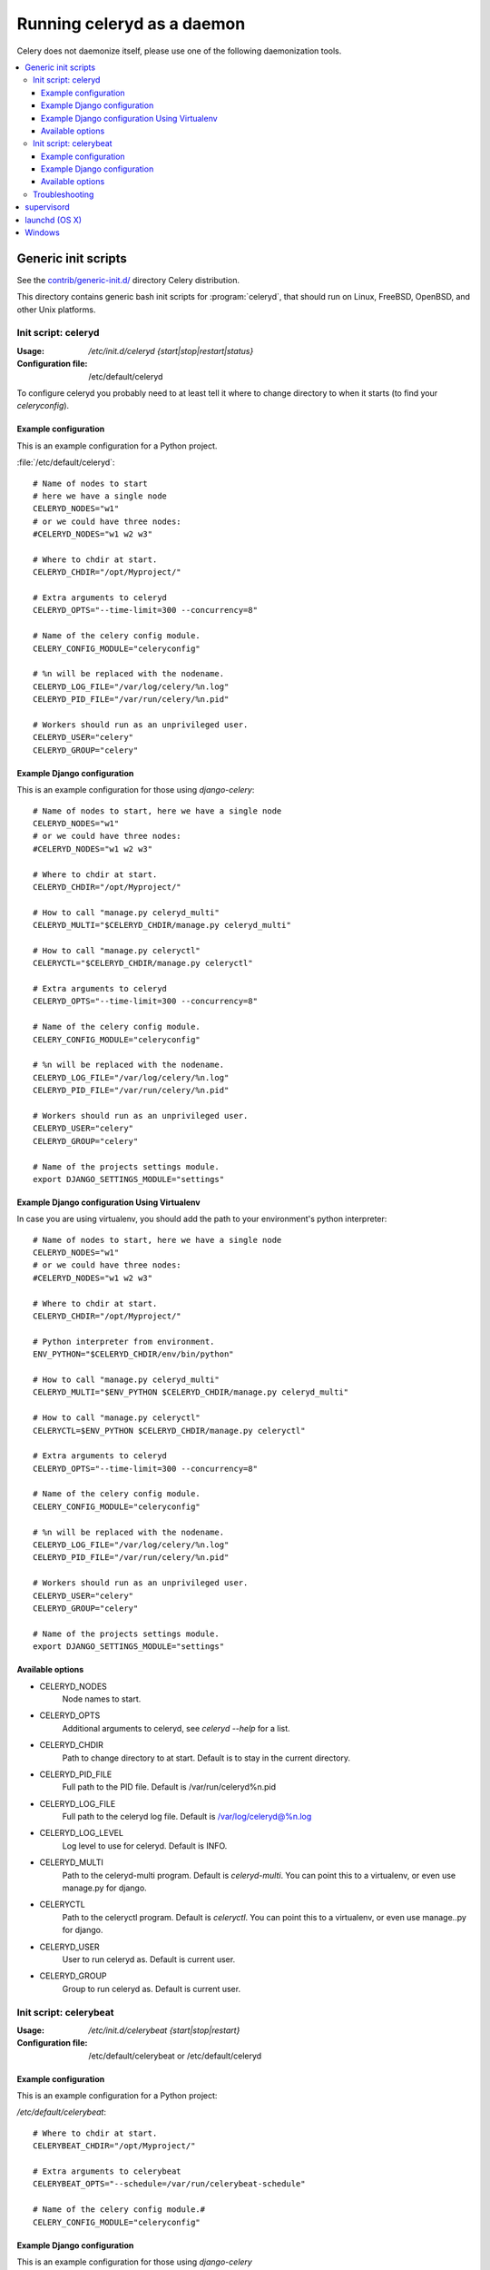.. _daemonizing:

=============================
 Running celeryd as a daemon
=============================

Celery does not daemonize itself, please use one of the following
daemonization tools.

.. contents::
    :local:


.. _daemon-generic:

Generic init scripts
====================

See the `contrib/generic-init.d/`_ directory Celery distribution.

This directory contains generic bash init scripts for :program:`celeryd`,
that should run on Linux, FreeBSD, OpenBSD, and other Unix platforms.

.. _`contrib/generic-init.d/`:
    http://github.com/ask/celery/tree/master/contrib/generic-init.d/

.. _generic-initd-celeryd:

Init script: celeryd
--------------------

:Usage: `/etc/init.d/celeryd {start|stop|restart|status}`
:Configuration file: /etc/default/celeryd

To configure celeryd you probably need to at least tell it where to change
directory to when it starts (to find your `celeryconfig`).

.. _generic-initd-celeryd-example:

Example configuration
~~~~~~~~~~~~~~~~~~~~~

This is an example configuration for a Python project.

:file:`/etc/default/celeryd`::

    # Name of nodes to start
    # here we have a single node
    CELERYD_NODES="w1"
    # or we could have three nodes:
    #CELERYD_NODES="w1 w2 w3"

    # Where to chdir at start.
    CELERYD_CHDIR="/opt/Myproject/"

    # Extra arguments to celeryd
    CELERYD_OPTS="--time-limit=300 --concurrency=8"

    # Name of the celery config module.
    CELERY_CONFIG_MODULE="celeryconfig"

    # %n will be replaced with the nodename.
    CELERYD_LOG_FILE="/var/log/celery/%n.log"
    CELERYD_PID_FILE="/var/run/celery/%n.pid"

    # Workers should run as an unprivileged user.
    CELERYD_USER="celery"
    CELERYD_GROUP="celery"

.. _generic-initd-celeryd-django-example:

Example Django configuration
~~~~~~~~~~~~~~~~~~~~~~~~~~~~

This is an example configuration for those using `django-celery`::

    # Name of nodes to start, here we have a single node
    CELERYD_NODES="w1"
    # or we could have three nodes:
    #CELERYD_NODES="w1 w2 w3"

    # Where to chdir at start.
    CELERYD_CHDIR="/opt/Myproject/"

    # How to call "manage.py celeryd_multi"
    CELERYD_MULTI="$CELERYD_CHDIR/manage.py celeryd_multi"

    # How to call "manage.py celeryctl"
    CELERYCTL="$CELERYD_CHDIR/manage.py celeryctl"

    # Extra arguments to celeryd
    CELERYD_OPTS="--time-limit=300 --concurrency=8"

    # Name of the celery config module.
    CELERY_CONFIG_MODULE="celeryconfig"

    # %n will be replaced with the nodename.
    CELERYD_LOG_FILE="/var/log/celery/%n.log"
    CELERYD_PID_FILE="/var/run/celery/%n.pid"

    # Workers should run as an unprivileged user.
    CELERYD_USER="celery"
    CELERYD_GROUP="celery"

    # Name of the projects settings module.
    export DJANGO_SETTINGS_MODULE="settings"

.. _generic-initd-celeryd-django-with-env-example:

Example Django configuration Using Virtualenv
~~~~~~~~~~~~~~~~~~~~~~~~~~~~~~~~~~~~~~~~~~~~~

In case you are using virtualenv, you should add the path to your 
environment's python interpreter::

    # Name of nodes to start, here we have a single node
    CELERYD_NODES="w1"
    # or we could have three nodes:
    #CELERYD_NODES="w1 w2 w3"

    # Where to chdir at start.
    CELERYD_CHDIR="/opt/Myproject/"
    
    # Python interpreter from environment.
    ENV_PYTHON="$CELERYD_CHDIR/env/bin/python"
    
    # How to call "manage.py celeryd_multi"
    CELERYD_MULTI="$ENV_PYTHON $CELERYD_CHDIR/manage.py celeryd_multi"

    # How to call "manage.py celeryctl"
    CELERYCTL=$ENV_PYTHON $CELERYD_CHDIR/manage.py celeryctl"
    
    # Extra arguments to celeryd
    CELERYD_OPTS="--time-limit=300 --concurrency=8"

    # Name of the celery config module.
    CELERY_CONFIG_MODULE="celeryconfig"

    # %n will be replaced with the nodename.
    CELERYD_LOG_FILE="/var/log/celery/%n.log"
    CELERYD_PID_FILE="/var/run/celery/%n.pid"

    # Workers should run as an unprivileged user.
    CELERYD_USER="celery"
    CELERYD_GROUP="celery"

    # Name of the projects settings module.
    export DJANGO_SETTINGS_MODULE="settings"

.. _generic-initd-celeryd-options:

Available options
~~~~~~~~~~~~~~~~~~

* CELERYD_NODES
    Node names to start.

* CELERYD_OPTS
    Additional arguments to celeryd, see `celeryd --help` for a list.

* CELERYD_CHDIR
    Path to change directory to at start. Default is to stay in the current
    directory.

* CELERYD_PID_FILE
    Full path to the PID file. Default is /var/run/celeryd%n.pid

* CELERYD_LOG_FILE
    Full path to the celeryd log file. Default is /var/log/celeryd@%n.log

* CELERYD_LOG_LEVEL
    Log level to use for celeryd. Default is INFO.

* CELERYD_MULTI
    Path to the celeryd-multi program. Default is `celeryd-multi`.
    You can point this to a virtualenv, or even use manage.py for django.

* CELERYCTL
    Path to the celeryctl program.  Default is `celeryctl`.
    You can point this to a virtualenv, or even use manage..py for django.

* CELERYD_USER
    User to run celeryd as. Default is current user.

* CELERYD_GROUP
    Group to run celeryd as. Default is current user.

.. _generic-initd-celerybeat:

Init script: celerybeat
-----------------------
:Usage: `/etc/init.d/celerybeat {start|stop|restart}`
:Configuration file: /etc/default/celerybeat or /etc/default/celeryd

.. _generic-initd-celerybeat-example:

Example configuration
~~~~~~~~~~~~~~~~~~~~~

This is an example configuration for a Python project:

`/etc/default/celerybeat`::

    # Where to chdir at start.
    CELERYBEAT_CHDIR="/opt/Myproject/"

    # Extra arguments to celerybeat
    CELERYBEAT_OPTS="--schedule=/var/run/celerybeat-schedule"

    # Name of the celery config module.#
    CELERY_CONFIG_MODULE="celeryconfig"

.. _generic-initd-celerybeat-django-example:

Example Django configuration
~~~~~~~~~~~~~~~~~~~~~~~~~~~~

This is an example configuration for those using `django-celery`

`/etc/default/celerybeat`::

    # Where the Django project is.
    CELERYBEAT_CHDIR="/opt/Project/"

    # Name of the projects settings module.
    export DJANGO_SETTINGS_MODULE="settings"

    # Path to celerybeat
    CELERYBEAT="/opt/Project/manage.py celerybeat"

    # Extra arguments to celerybeat
    CELERYBEAT_OPTS="--schedule=/var/run/celerybeat-schedule"

.. _generic-initd-celerybeat-options:

Available options
~~~~~~~~~~~~~~~~~

* CELERYBEAT_OPTS
    Additional arguments to celerybeat, see `celerybeat --help` for a
    list.

* CELERYBEAT_PIDFILE
    Full path to the PID file. Default is /var/run/celeryd.pid.

* CELERYBEAT_LOGFILE
    Full path to the celeryd log file. Default is /var/log/celeryd.log

* CELERYBEAT_LOG_LEVEL
    Log level to use for celeryd. Default is INFO.

* CELERYBEAT
    Path to the celeryd program. Default is `celeryd`.
    You can point this to an virtualenv, or even use manage.py for django.

* CELERYBEAT_USER
    User to run celeryd as. Default is current user.

* CELERYBEAT_GROUP
    Group to run celeryd as. Default is current user.

.. _generic-initd-troubleshooting:

Troubleshooting
---------------

If you can't get the init scripts to work, you should try running
them in *verbose mode*::

    $ sh -x /etc/init.d/celeryd start

This can reveal hints as to why the service won't start.

Also you will see the commands generated, so you can try to run the celeryd
command manually to read the resulting error output.

For example my `sh -x` output does this::

    ++ start-stop-daemon --start --chdir /opt/Opal/release/opal --quiet \
        --oknodo --background --make-pidfile --pidfile /var/run/celeryd.pid \
        --exec /opt/Opal/release/opal/manage.py celeryd -- --time-limit=300 \
        -f /var/log/celeryd.log -l INFO

Run the celeryd command after `--exec` (without the `--`) to show the
actual resulting output::

    $ /opt/Opal/release/opal/manage.py celeryd --time-limit=300 \
        -f /var/log/celeryd.log -l INFO

.. _daemon-supervisord:

`supervisord`_
==============

* `contrib/supervisord/`_

.. _`contrib/supervisord/`:
    http://github.com/ask/celery/tree/master/contrib/supervisord/
.. _`supervisord`: http://supervisord.org/

.. _daemon-launchd:

launchd (OS X)
==============

* `contrib/mac/`_

.. _`contrib/mac/`:
    http://github.com/ask/celery/tree/master/contrib/mac/


.. _daemon-windows:

Windows
=======

See this excellent external tutorial:

http://www.calazan.com/windows-tip-run-applications-in-the-background-using-task-scheduler/